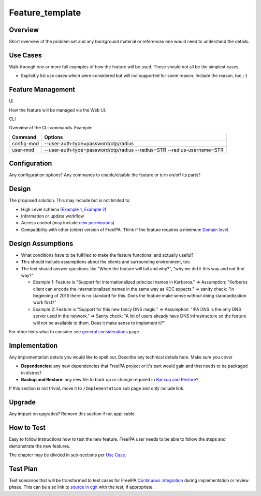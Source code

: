 Feature_template
================

Overview
--------

Short overview of the problem set and any background material or
references one would need to understand the details.



Use Cases
---------

Walk through one or more full examples of how the feature will be used.
These should not all be the simplest cases.

-  Explicitly list use cases which were considered but will not
   supported for some reason. Include the reason, too ;-)



Feature Management
------------------

UI

How the feature will be managed via the Web UI.

CLI

Overview of the CLI commands. Example:

+------------+--------------------------------------------------------+
| Command    | Options                                                |
+============+========================================================+
| config-mod | --user-auth-type=password/otp/radius                   |
+------------+--------------------------------------------------------+
| user-mod   | --user-auth-type=password/otp/radius --radius=STR      |
|            | --radius-username=STR                                  |
+------------+--------------------------------------------------------+

Configuration
----------------------------------------------------------------------------------------------

Any configuration options? Any commands to enable/disable the feature or
turn on/off its parts?

Design
------

The proposed solution. This may include but is not limited to:

-  High Level schema (`Example 1 <V4/OTP>`__, `Example
   2 <V4/Migrating_existing_environments_to_Trust>`__)
-  Information or update workflow
-  Access control (may include `new permissions <V4/Permissions_V2>`__)
-  Compatibility with other (older) version of FreeIPA. Think if the
   feature requires a minimum `Domain level <V4/Domain_Levels>`__.



Design Assumptions
----------------------------------------------------------------------------------------------

-  What conditions have to be fulfilled to make the feature functional
   and actually useful?
-  This should include assumptions about the clients and surrounding
   environment, too.
-  The text should answer questions like "When the feature will fail and
   why?", "why we did it *this* way and not *that* way?"

   -  Example 1: Feature is "Support for internationalized principal
      names in Kerberos." => Assumption: "Kerberos client can encode the
      internationalized names in the same way as KDC expects." => sanity
      check: "In beginning of 2016 there is no standard for this. Does
      the feature make sense without doing standardization work first?"
   -  Example 2: Feature is "Support for this new fancy DNS magic." =>
      Assumption: "IPA DNS is the only DNS server used in the network."
      => Sanity check: "A lot of users already have DNS infrastructure
      so the feature will not be available to them. Does it make sense
      to implement it?"

For other hints what to consider see `general
considerations <General_considerations>`__ page.

Implementation
--------------

Any implementation details you would like to spell out. Describe any
technical details here. Make sure you cover

-  **Dependencies**: any new dependencies that FreeIPA project or it's
   part would gain and that needs to be packaged in distros?
-  **Backup and Restore**: any new file to back up or change required in
   `Backup and Restore <V3/Backup_and_Restore>`__?

If this section is not trivial, move it to ``/Implementation`` sub page
and only include link.

Upgrade
-------

Any impact on upgrades? Remove this section if not applicable.



How to Test
-----------

Easy to follow instructions how to test the new feature. FreeIPA user
needs to be able to follow the steps and demonstrate the new features.

The chapter may be divided in sub-sections per `Use
Case <#Use_Cases>`__.



Test Plan
---------

Test scenarios that will be transformed to test cases for FreeIPA
`Continuous Integration <V3/Integration_testing>`__ during
implementation or review phase. This can be also link to `source in
cgit <https://git.fedorahosted.org/cgit/freeipa.git/>`__ with the test,
if appropriate.
